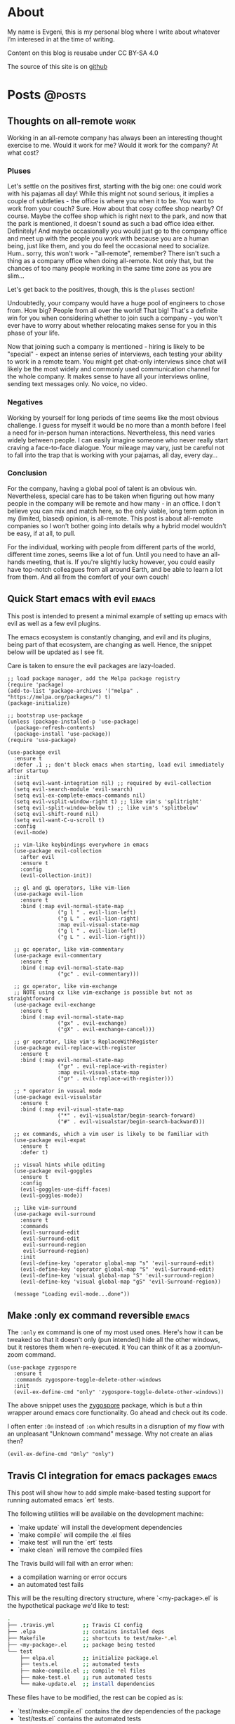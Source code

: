 #+HUGO_BASE_DIR: ../
#+HUGO_SECTION: posts

#+HUGO_WEIGHT: auto
#+HUGO_AUTO_SET_LASTMOD: nil
#+HUGO_CODE_FENCE: nil

* About
:PROPERTIES:
:EXPORT_FILE_NAME: about
:EXPORT_HUGO_SECTION: page
:EXPORT_HUGO_MENU: :menu main
:END:

My name is Evgeni, this is my personal blog where I write about
whatever I’m interesed in at the time of writing.

Content on this blog is reusabe under CC BY-SA 4.0

The source of this site is on [[https://github.com/edkolev/edkolev.github.io/tree/source][github]]

* Posts                                                              :@posts:

** Thoughts on all-remote                                             :work:
:PROPERTIES:
:EXPORT_FILE_NAME: thoughts-on-all-remote-companies
:EXPORT_DATE: 2018-12-10
:END:

Working in an all-remote company has always been an interesting
thought exercise to me. Would it work for me? Would it work for the
company? At what cost?

#+hugo: more

*** Pluses

Let's settle on the positives first, starting with the big one: one
could work with his pajamas all day! While this might not sound
serious, it implies a couple of subtleties - the office is where you
when it to be. You want to work from your couch? Sure. How about that
cosy coffee shop nearby? Of course. Maybe the coffee shop which is
right next to the park, and now that the park is mentioned, it doesn't
sound as such a bad office idea either. Definitely! And maybe
occasionally you would just go to the company office and meet up with
the people you work with because you are a human being, just like
them, and you do feel the occasional need to socialize. Hum.. sorry,
this won't work - "all-remote", remember? There isn't such a thing as
a company office when doing all-remote. Not only that, but the chances
of too many people working in the same time zone as you are slim...

Let's get back to the positives, though, this is the =pluses= section!

Undoubtedly, your company would have a huge pool of engineers to chose
from. How big? People from all over the world! That big! That's a
definite win for you when considering whether to join such a company -
you won't ever have to worry about whether relocating makes sense for
you in this phase of your life.

Now that joining such a company is mentioned - hiring is likely to be
"special" - expect an intense series of interviews, each testing your
ability to work in a remote team. You might get chat-only interviews
since chat will likely be the most widely and commonly used
communication channel for the whole company. It makes sense to have
all your interviews online, sending text messages only. No voice, no
video.

*** Negatives

Working by yourself for long periods of time seems like the most
obvious challenge. I guess for myself it would be no more than a month
before I feel a need for in-person human interactions. Nevertheless,
this need varies widely between people. I can easily imagine someone
who never really start craving a face-to-face dialogue. Your mileage
may vary, just be careful not to fall into the trap that is working
with your pajamas, all day, every day...

*** Conclusion

For the company, having a global pool of talent is an obvious win.
Nevertheless, special care has to be taken when figuring out how many
people in the company will be remote and how many - in an office. I
don't believe you can mix and match here, so the only viable, long
term option in my (limited, biased) opinion, is all-remote. This post
is about all-remote companies so I won't bother going into details why
a hybrid model wouldn't be easy, if at all, to pull.

For the individual, working with people from different parts of the
world, different time zones, seems like a lot of fun. Until you need
to have an all-hands meeting, that is. If you're slightly lucky
however, you could easily have top-notch colleagues from all around
Earth, and be able to learn a lot from them. And all from the comfort
of your own couch!

** Quick Start emacs with evil                                       :emacs:
:PROPERTIES:
:EXPORT_FILE_NAME: quick-start-evil-mode
:EXPORT_DATE: 2018-01-13
:EXPORT_DESCRIPTION: using use-package
:END:

This post is intended to present a minimal example of setting up emacs
with evil as well as a few evil plugins.

#+hugo: more

The emacs ecosystem is constantly changing, and evil and its plugins,
being part of that ecosystem, are changing as well. Hence, the snippet
below will be updated as I see fit.

Care is taken to ensure the evil packages are lazy-loaded.

#+BEGIN_SRC elisp :tangle ~/.emacs.d/init.el
  ;; load package manager, add the Melpa package registry
  (require 'package)
  (add-to-list 'package-archives '("melpa" . "https://melpa.org/packages/") t)
  (package-initialize)

  ;; bootstrap use-package
  (unless (package-installed-p 'use-package)
    (package-refresh-contents)
    (package-install 'use-package))
  (require 'use-package)

  (use-package evil
    :ensure t
    :defer .1 ;; don't block emacs when starting, load evil immediately after startup
    :init
    (setq evil-want-integration nil) ;; required by evil-collection
    (setq evil-search-module 'evil-search)
    (setq evil-ex-complete-emacs-commands nil)
    (setq evil-vsplit-window-right t) ;; like vim's 'splitright'
    (setq evil-split-window-below t) ;; like vim's 'splitbelow'
    (setq evil-shift-round nil)
    (setq evil-want-C-u-scroll t)
    :config
    (evil-mode)

    ;; vim-like keybindings everywhere in emacs
    (use-package evil-collection
      :after evil
      :ensure t
      :config
      (evil-collection-init))

    ;; gl and gL operators, like vim-lion
    (use-package evil-lion
      :ensure t
      :bind (:map evil-normal-state-map
                  ("g l " . evil-lion-left)
                  ("g L " . evil-lion-right)
                  :map evil-visual-state-map
                  ("g l " . evil-lion-left)
                  ("g L " . evil-lion-right)))

    ;; gc operator, like vim-commentary
    (use-package evil-commentary
      :ensure t
      :bind (:map evil-normal-state-map
                  ("gc" . evil-commentary)))

    ;; gx operator, like vim-exchange
    ;; NOTE using cx like vim-exchange is possible but not as straightforward
    (use-package evil-exchange
      :ensure t
      :bind (:map evil-normal-state-map
                  ("gx" . evil-exchange)
                  ("gX" . evil-exchange-cancel)))

    ;; gr operator, like vim's ReplaceWithRegister
    (use-package evil-replace-with-register
      :ensure t
      :bind (:map evil-normal-state-map
                  ("gr" . evil-replace-with-register)
                  :map evil-visual-state-map
                  ("gr" . evil-replace-with-register)))

    ;; * operator in vusual mode
    (use-package evil-visualstar
      :ensure t
      :bind (:map evil-visual-state-map
                  ("*" . evil-visualstar/begin-search-forward)
                  ("#" . evil-visualstar/begin-search-backward)))

    ;; ex commands, which a vim user is likely to be familiar with
    (use-package evil-expat
      :ensure t
      :defer t)

    ;; visual hints while editing
    (use-package evil-goggles
      :ensure t
      :config
      (evil-goggles-use-diff-faces)
      (evil-goggles-mode))

    ;; like vim-surround
    (use-package evil-surround
      :ensure t
      :commands
      (evil-surround-edit
       evil-Surround-edit
       evil-surround-region
       evil-Surround-region)
      :init
      (evil-define-key 'operator global-map "s" 'evil-surround-edit)
      (evil-define-key 'operator global-map "S" 'evil-Surround-edit)
      (evil-define-key 'visual global-map "S" 'evil-surround-region)
      (evil-define-key 'visual global-map "gS" 'evil-Surround-region))

    (message "Loading evil-mode...done"))
#+END_SRC

# Local Variables:
# eval: (add-hook 'after-save-hook #'org-hugo-export-wim-to-md-after-save :append :local)
# End:

** Make :only ex command reversible                                  :emacs:
:PROPERTIES:
:EXPORT_FILE_NAME: reversable-ex-only-command
:EXPORT_DATE: 2017-09-22
:EXPORT_DESCRIPTION: like zoom/un-zoom
:END:

The =:only= ex command is one of my most used ones. Here's how it can
be tweaked so that it doesn't only (pun intended) hide all the other
windows, but it restores them when re-executed. it You can think of it
as a zoom/un-zoom command.

#+hugo: more

#+BEGIN_SRC elisp
(use-package zygospore
  :ensure t
  :commands zygospore-toggle-delete-other-windows
  :init
  (evil-ex-define-cmd "only" 'zygospore-toggle-delete-other-windows))
#+END_SRC

The above snippet uses the [[https://github.com/louiskottmann/zygospore.el][zygospore]] package, which is but a thin
wrapper around emacs core functionality. Go ahead and check out its code.

I often enter =:On= instead of =:on= which results in a disruption of
my flow with an unpleasant "Unknown command" message. Why not create
an alias then?

#+BEGIN_SRC elisp
(evil-ex-define-cmd "Only" "only")
#+END_SRC

** Travis CI integration for emacs packages                          :emacs:
:PROPERTIES:
:EXPORT_FILE_NAME: travis-for-emacs-packages
:EXPORT_DATE: 2017-09-10
:EXPORT_DESCRIPTION: to run automated tests
:END:

This post will show how to add simple make-based testing support for
running automated emacs `ert` tests.

#+hugo: more

The following utilities will be available on the development machine:

- `make update` will install the development dependencies
- `make compile` will compile the .el files
- `make test` will run the `ert` tests
- `make clean` will remove the compiled files

The Travis build will fail with an error when:

- a compilation warning or error occurs
- an automated test fails

This will be the resulting directory structure, where `<my-package>.el` is
the hypothetical package we'd like to test:

#+BEGIN_SRC bash
.
├── .travis.yml         ;; Travis CI config
├── .elpa               ;; contains installed deps
├── Makefile            ;; shortcuts to test/make-*.el
├── <my-package>.el     ;; package being tested
└── test
    ├── elpa.el         ;; initialize package.el
    ├── tests.el        ;; automated tests
    ├── make-compile.el ;; compile *el files
    ├── make-test.el    ;; run automated tests
    └── make-update.el  ;; install dependencies
#+END_SRC

These files have to be modified, the rest can be copied as is:

- `test/make-compile.el` contains the dev dependencies of the package
- `test/tests.el` contains the automated tests

The rest of the files don't need to be modified. However, if needed,
they can easily be changed since each one is small, simple, serves one
purpose, thus easy to tweak.

*** .travis.yml

This file is the entry point for Travis CI.

#+BEGIN_SRC yaml
# .travis.yml
sudo: true
dist: precise
language: emacs-elisp
env:
  matrix:
    - emacs=emacs-snapshot

before_install:
  - sudo add-apt-repository -y ppa:ubuntu-elisp
  - sudo apt-get update -qq
  - sudo apt-get install -qq $emacs

script:
  - make update
  - make compile
  - make test
#+END_SRC

*** Makefile

The Makefile is used for nothing but shortcuts to running the tasks.

#+BEGIN_SRC makefile
update:
	emacs -batch -l test/make-update.el

compile: clean
	emacs -batch -l test/elpa.el -l test/make-compile.el

test:
	emacs -batch -l test/elpa.el -l test/make-test.el

clean:
	rm -f *.elc

.PHONY: update compile test clean
#+END_SRC

*** test/elpa.el 

Initializes package.el.

#+BEGIN_SRC elisp
(setq package-user-dir
      (expand-file-name (format ".elpa/%s/elpa" emacs-version)))
(package-initialize)
(add-to-list 'load-path default-directory)
#+END_SRC

*** test/make-compile.el

This file compiles `*.el` files in the package root directory.

#+BEGIN_SRC elisp
;;  bail out on compilation warnings and errors
(setq byte-compile-error-on-warn t)
(setq byte-compile--use-old-handlers nil)

;; compile *.el files
(dolist (file (file-expand-wildcards "*.el"))
  (unless (byte-compile-file file)
    (kill-emacs 1)))

#+END_SRC

*** test/make-test.el

This file runs the tests in `tests/tests.el`.

#+BEGIN_SRC elisp
(let* ((project-tests-file "tests.el")
       (current-directory (file-name-directory load-file-name))
       (project-test-path (expand-file-name "." current-directory))
       (project-root-path (expand-file-name ".." current-directory)))

  ;; add the package being tested to 'load-path so it can be 'require-d
  (add-to-list 'load-path project-root-path)
  (add-to-list 'load-path project-test-path)

  ;; load the file with tests
  (load (expand-file-name project-tests-file project-test-path) nil t)

  ;; run the tests
  (ert-run-tests-batch-and-exit))
#+END_SRC

*** test/make-update.el

This file installs dependencies in the `.elpa` directory.

The `dev-packages` variable should be modified per the package's
needs. This example adds the `evil` and `evil-test-helpers` packages
as dependencies for illustrative purpose.

#+BEGIN_SRC elisp
;; list of the all the dependencies, including the dev dependencies
(defvar dev-packages '(evil evil-test-helpers))

;; initialize package.el
(setq package-user-dir
      (expand-file-name (format ".elpa/%s/elpa" emacs-version)))
(message "installing in %s ...\n" package-user-dir)
(package-initialize)
(setq package-archives
      '(("melpa" . "http://melpa.org/packages/")
        ("gnu" . "http://elpa.gnu.org/packages/")))
(package-refresh-contents)

;; install dependencies
(dolist (package dev-packages)
  (unless (package-installed-p package)
    (ignore-errors
      (package-install package))))

;; upgrade dependencies
(save-window-excursion
  (package-list-packages t)
  (condition-case nil
      (progn
        (package-menu-mark-upgrades)
        (package-menu-execute t))
    (error
     (message "All packages up to date"))))
#+END_SRC

*** test/tests.el

This file contains the unit tests for `my-package`, the package being
tested. This example tests a hypothetical function
`my-package-add-numers`.

#+BEGIN_SRC elisp
(require 'ert)
(require 'my-package)

(ert-deftest sample-test ()
  (ert-info ("test function my-package-add-numers")
    (should (eq 3 (my-package-add-numers 1 2))
#+END_SRC

*** .gitignore (optional)

#+BEGIN_SRC bash
.elpa/
*.elc
#+END_SRC

# Summary

The described approach is simple in the sense that it doesn't add any
dependencies to the package, other than `make`. Everything else is
included with emacs - package.el, ert.el, etc.

The obvious disadvantage is the wordiness - this method involves
multiple files.

See also:

- [[https://github.com/cask/cask][cask]] - this seems to be a tool designed for this purpose
  solely. Haven't tried it yet.
- [[https://github.com/rejeep/evm][evm]] - a tool which allows installing multiple versions of
  emacs. Seems entangled with cask, but doesn't require it. This tool
  can be used to run the tests against multiple versions of emacs, not
  sure if it can be achieved without pulling in cask as a dependency

** Why I switched to Emacs                                           :emacs:
:PROPERTIES:
:EXPORT_FILE_NAME: why-i-switched-to-emacs
:EXPORT_DATE: 2017-09-08
:EXPORT_DESCRIPTION: after so many years with vim.
:END:

After years of using Vim as my primary editing tool...

#+hugo: more

*** TL;DR

This January I stopped using vim after years of sharpening my vim
setup because I couldn't understand this very [[https://github.com/junegunn/vim-slash/commit/5e9d77b6][commit]].

*** The "reason"

In my mother tongue there are two different words for "reason" with
significant differences in their meaning. The first one "причина", is
used to describe an event or more commonly, a series of events which
lead to what usually turns out to be a bad situation. The other one
"повод", describes the very last event, the final straw which lead to
the event.

This commit, this patch of code was the last straw, it was the reason I
would stop using my sharpened saw, my tool of trade, my Vim:

[[https://github.com/junegunn/vim-slash/commit/5e9d77b6]]

I had been following the [[https://github.com/junegunn/vim-slash][vim-slash]] repo for some time because I had a
similar functionality in my vimrc... and because I find this
particular project interesting. I like following interesting projects.

That commit fixed an issue that I had been experiencing
myself. However, even after years of using Vim and writing VimL I had
no idea how this patch would address the issue.

On one hand, this commit seems like such an elegant solution to the
problem - with just a few lines of code, the issue is completely
fixed.  On the other hand, however, this smells like such an ugly hack
that.

Up until that moment, I had been seeing VimL as an elegant solution,
such beauty, so similar to all the scripting languages I'm (painfully)
familiar with... but not more. I had seen the true side of it and I
couldn't see it in any other way.

*** The cosmic microwave background radiation

Like the cosmic microwave background radiation, emacs-lisp has been
there all along, waiting for me to discover it. And now that I have, I
can't go back, I can't deny its existence, I can't go back to VimL.

Like seeing the "SH", as in Steven Hawking, in the
cosmic microwave background radiation - once you see it, you can't
un-see it.

[[/images/2017-09-08-why-i-switched-to-emacs-ilc_9yr_moll4096.png]]
  
** Prompt working directory                           :bash:zsh:shell:prompt:
:PROPERTIES:
:EXPORT_FILE_NAME: 2014-01-26-bash-directory-truncation
:EXPORT_DATE: 2014-01-26
:EXPORT_DESCRIPTION: shorten ~/down/the/rabbit/hole to ⋯/the/rabbit/hole in prompt
:END:

Shorten =~/very/deep/down/the/rabbit/hole= to =⋯/the/rabbit/hole= in
prompt.

#+hugo: more

If you're staring at a shell prompt a few hours every day, you might as well
try to modify the prompt to better suit your needs.  Some people like a
minimalistic prompt with nothing but the working dir and a dollar sign =~ $=.
Others get an enormous 256-color multi-line beast holding information about the
kernel version, battery status, daily horoscope and what not. There's yet
another group which sticks with whatever their system's default is.

This post will hopefully come in handy for the first and second group.

*** The Goal

The working directory should be readable no matter how
=~/very/deep/down/the/rabbit/hole= you're in in the file system. To maintain
readability, the working dir displayed in the prompt should contain no more
than three sub directories =⋯/the/rabbit/hole= 

Bash version 4+ actually has an option to do this =PROMPT_DIRTRIM=3=, but I
find it's behaviour ludicrous: it behaves (very) differently when the working
dir is a sub dir of $HOME or not.

Working dir is a subdir of $HOME:

#+BEGIN_SRC bash
~ $ PROMPT_DIRTRIM=3
~ $ cd one/
~/one $ cd two/
~/one/two $ cd three/
~/one/two/three $ cd four/
~/one/two/three/four $ cd five/
~/.../three/four/five $
#+END_SRC

This is useless to me:

- Notice that when in dir =four=, the path is not truncated at all
  =~/one/two/three/four $=
- The tilde =~= is never truncated =~/.../three/four/five $=

Working dir is not a subdir of $HOME:

#+BEGIN_SRC bash
~ $ PROMPT_DIRTRIM=3
/ $ cd one/
/one $ cd two/
/one/two $ cd three/
/one/two/three $ cd four/
.../two/three/four $ cd five/
.../three/four/five $
#+END_SRC

This is much better! ... or not:

- Most of the time I'm somewhere in $HOME
- I would really like to use a single char =⋯= instead of three dots =...=.
  Screen real-estate does not come that cheap. I work with many vim/tmux panes,
  so cutting some fat here and there does make a difference.

Also, I've been wanting to improve my shell scripting skills for some time.
This seemed like a nice challenge.

*** Truncate function

In theory, truncating the $PWD to 3 dirs seemed like a very simple task. In
practice, it turned out a (tiny) bit more complicated. In javascript (a
language I'm mostly unfamiliar with), this could be achieved with pretty much
one line of code:

(Note that this is greatly simplified and doesn't handle any corner cases.)

#+BEGIN_SRC
PWD.split('/').slice(-3).join('/')
#+END_SRC

How hard could it be to port this to bash (and zsh)?

One thing I want to stress is that external processes must **not** be created
to achieve this task. This function must be as fast as possible and forking off
=sed=, =awd= and what not, is not a viable option.

*** The result

After some research on bash/zsh arrays, some head-banging and quite a bit of
coffee, I managed to achieve the desired result:

In a subdir of $HOME:

#+BEGIN_SRC bash
~ $ cd one/
~/one $ cd two/
~/one/two $ cd three/
⋯/one/two/three $ cd four/
⋯/two/three/four $ cd five/
#+END_SRC

Not in $HOME:

#+BEGIN_SRC bash
/ $ cd one/
/one $ cd two/
/one/two $ cd three/
⋯/one/two/three $ cd four/
⋯/two/three/four $ cd five/
#+END_SRC

As a bonus, the separator can be configured, for example it could be = > =

#+BEGIN_SRC bash
~ $ cd one/
~ > one $ cd two/
~ > one > two $ cd three/
⋯ > one > two > three $ cd four/
⋯ > two > three > four $ cd five/
#+END_SRC

Plus, with some minor modifications, I got the function working with powerline
symbols for my [promptline.vim][1] plugin:

{% img /images/promptline_cwd.png %}

*** The function itself

Hopefully it would be useful to someone else. I certainly learned a lot writing
(and re-writing) it. Enjoy!

#+BEGIN_SRC bash
function truncated_cwd {
  # dir_limit and truncation can be configured
  local dir_limit="3"
  local truncation="⋯"

  local first_char
  local part_count=0
  local formatted_cwd=""
  local dir_sep=" | "

  local cwd="${PWD/#$HOME/~}"

  # get first char of the path, i.e. tilde or slash
  [[ -n ${ZSH_VERSION-} ]] && first_char=$cwd[1,1] || first_char=${cwd::1}

  # remove leading tilde
  cwd="${cwd#\~}"

  while [[ "$cwd" == */* && "$cwd" != "/" ]]; do
    # pop off last part of cwd
    local part="${cwd##*/}"
    cwd="${cwd%/*}"

    formatted_cwd="$dir_sep$part$formatted_cwd"
    part_count=$((part_count+1))

    [[ $part_count -eq $dir_limit ]] && first_char="$truncation" && break
  done

  [[ "$formatted_cwd" != $first_char* ]] && formatted_cwd="$first_char$formatted_cwd"
  printf "%s" "$formatted_cwd"
}
#+END_SRC

There are a few ways to get the function in the prompt, this is probably the
simplest one: 

#+BEGIN_SRC bash
PS1='$(truncated_cwd) \$ '
#+END_SRC

[1]: https://github.com/edkolev/promptline.vim

